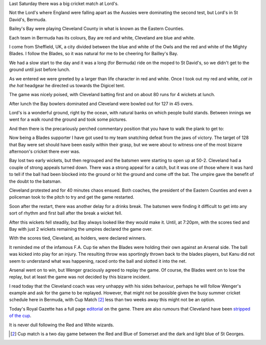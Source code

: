 .. title: Red and White v Blue and White
.. slug: red-and-white-v-blue-and-white
.. date: 2015-07-20 00:35:52 UTC
.. tags: 
.. category: bermuda, cricket, blades
.. link: 
.. description: A day at Lord's
.. type: text

Last Saturday there was a big cricket match at Lord's.

Not the Lord's where England were falling apart as the Aussies were
dominating the second test, but Lord's in St David's, Bermuda.

Bailey's Bay were playing Cleveland County in what is known as the
Eastern Counties.

Each team in Bermuda has its colours, Bay are red and white, Cleveland
are blue and white.

I come from Sheffield, UK, a city divided between the blue and white
of the Owls and the red and white of the Mighty Blades.  I follow the
Blades, so it was natural for me to be cheering for Bailley's Bay.

We had a slow start to the day and it was a long (for Bermuda) ride on
the moped to St David's, so we didn't get to the ground until just
before lunch.

As we entered we were greeted by a larger than life character in red
and white.  Once I took out my red and white, *cat in the hat*
headgear he directed us towards the Digicel tent.

.. image:: ../galleries/EasternCounties/20150718_123538.jpg
   :width:  400
   :height: 300

The game was nicely poised, with Cleveland batting first and on about
80 runs for 4 wickets at lunch.

After lunch the Bay bowlers dominated and Cleveland were bowled out
for 127 in 45 overs.

.. image:: ../galleries/EasternCounties/20150718_151601.jpg
   :width:  400
   :height: 300
           

Lord's is a wonderful ground, right by the ocean, with natural banks
on which people build stands.  Between innings we went for a walk
round the ground and took some pictures.

.. image:: ../galleries/EasternCounties/20150718_125203.jpg
   :width:  400
   :height: 300

And then there is the precariously perched commentary position that
you have to walk the plank to get to:
           	   
.. image:: ../galleries/EasternCounties/20150718_152446.jpg
   :width:  400
   :height: 300

Now being a Blades supporter I have got used to my team snatching
defeat from the jaws of victory.  The target of 128 that Bay were set
should have been easily within their grasp, but we were about to
witness one of the most bizarre afternoon's cricket there ever was.

Bay lost two early wickets, but then regrouped and the batsmen were
starting to open up at 50-2.   Cleveland had a couple of strong
appeals turned down.  There was a strong appeal for a catch, but it
was one of those where it was hard to tell if the ball had been
blocked into the ground or hit the ground and come off the bat.  The
umpire gave the benefit of the doubt to the batsman.

Cleveland protested and for 40 minutes chaos ensued.  Both coaches,
the president of the Eastern Counties and even a policeman took to the
pitch to try and get the game restarted.

.. image:: ../galleries/EasternCounties/20150718_171958.jpg
   :width:  400
   :height: 300

Soon after the restart, there was another delay for a drinks break.
The batsmen were finding it difficult to get into any sort of rhythm
and first ball after the break a wicket fell.

After this wickets fell steadily, but Bay always looked like they
would make it.  Until, at 7:20pm, with the scores tied and Bay with
just 2 wickets remaining the umpires declared the game over.

With the scores tied, Cleveland, as holders, were declared winners.

It reminded me of the infamous F.A. Cup tie when the Blades were
holding their own against an Arsenal side.  The ball was kicked into
play for an injury.  The resulting throw was sportingly thrown back to
the blades players, but Kanu did not seem to understand what was
happening, raced onto the ball and slotted it into the net.

Arsenal went on to win, but Wenger graciously agreed to replay the
game.  Of course, the Blades went on to lose the replay, but at least
the game was not decided by this bizarre incident.

I read today that the Cleveland coach was very unhappy with his sides
behaviour, perhaps he will follow Wenger's example and ask for the
game to be replayed.  However, that might not be possible given the
busy summer cricket schedule here in Bermuda, with Cup Match [#1]_ less than
two weeks away this might not be an option.

Today's Royal Gazette has a full page `editorial`_ on the game.  There
are also rumours that Cleveland have been `stripped of the cup`_.

It is never dull following the Red and White wizards.

.. _editorial: http://www.royalgazette.com/article/20150720/COMMENT01/150729969

.. _stripped of the cup: http://www.royalgazette.com/article/20150720/SPORT02/150729960   

.. [#1] Cup match is a two day game between the Red and Blue of
        Somerset and the dark and light blue of St Georges.  
